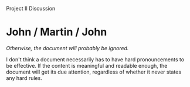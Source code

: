 Project II Discussion

#+OPTIONS: num:nil toc:nil author:nil timestamp:nil creator:nil

* Post                                                             :noexport:
  ...
* Jason / Joel / Jason / Merri                                     :noexport:
  /Otherwise you have to spend too much time studying the standard./

  Probably the best balance is a standard that takes half an hour to read, and a checklist that's
  7\pm2 items.  Any longer and nobody will read it; any shorter and you're not getting maximum
  benefit.

* John / Martin / John
  /Otherwise, the document will probably be ignored./

  I don't think a document necessarily has to have hard pronouncements to be effective.  If the
  content is meaningful and readable enough, the document will get its due attention, regardless of
  whether it never states any hard rules.
